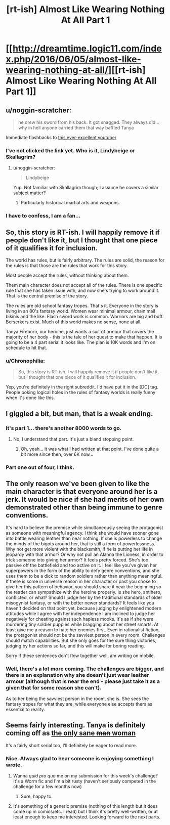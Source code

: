 #+TITLE: [rt-ish] Almost Like Wearing Nothing At All Part 1

* [[http://dreamtime.logic11.com/index.php/2016/06/05/almost-like-wearing-nothing-at-all/][[rt-ish] Almost Like Wearing Nothing At All Part 1]]
:PROPERTIES:
:Author: logic11
:Score: 30
:DateUnix: 1465135135.0
:DateShort: 2016-Jun-05
:END:

** u/noggin-scratcher:
#+begin_quote
  he drew his sword from his back. It got snagged. They always did... why in hell anyone carried them that way baffled Tanya
#+end_quote

Immediate flashbacks to [[https://www.youtube.com/watch?v=IocQ_DZVAU0][this ever-excellent youtuber]]
:PROPERTIES:
:Author: noggin-scratcher
:Score: 12
:DateUnix: 1465140117.0
:DateShort: 2016-Jun-05
:END:

*** I've not clicked the link yet. Who is it, Lindybeige or Skallagrim?
:PROPERTIES:
:Score: 4
:DateUnix: 1465150212.0
:DateShort: 2016-Jun-05
:END:

**** u/noggin-scratcher:
#+begin_quote
  Lindybeige
#+end_quote

Yup. Not familiar with Skallagrim though; I assume he covers a similar subject matter?
:PROPERTIES:
:Author: noggin-scratcher
:Score: 8
:DateUnix: 1465150563.0
:DateShort: 2016-Jun-05
:END:

***** Particularly historical martial arts and weapons.
:PROPERTIES:
:Score: 2
:DateUnix: 1465153424.0
:DateShort: 2016-Jun-05
:END:


*** I have to confess, I am a fan...
:PROPERTIES:
:Author: logic11
:Score: 1
:DateUnix: 1465157651.0
:DateShort: 2016-Jun-06
:END:


** So, this story is RT-ish. I will happily remove it if people don't like it, but I thought that one piece of it qualifies it for inclusion.

The world has rules, but is fairly arbitrary. The rules are solid, the reason for the rules is that those are the rules that work for this story.

Most people accept the rules, without thinking about them.

Them main character does not accept all of the rules. There is one specific rule that she has taken issue with, and now she's trying to work around it. That is the central premise of the story.

The rules are old school fantasy tropes. That's it. Everyone in the story is living in an 80's fantasy world. Women wear minimal armour, chain mail bikinis and the like. Flash sword work is common. Warriors are big and buff. Berserkers exist. Much of this world makes no sense, none at all.

Tanya Fireborn, our heroine, just wants a suit of armour that covers the majority of her body - this is the tale of her quest to make that happen. It is going to be a 4 part serial it looks like. The plan is 10K words and I'm on schedule to hit that.
:PROPERTIES:
:Author: logic11
:Score: 6
:DateUnix: 1465135463.0
:DateShort: 2016-Jun-05
:END:

*** u/Chronophilia:
#+begin_quote
  So, this story is RT-ish. I will happily remove it if people don't like it, but I thought that one piece of it qualifies it for inclusion.
#+end_quote

Yep, you're definitely in the right subreddit. I'd have put it in the [DC] tag. People poking logical holes in the rules of fantasy worlds is really funny when it's done like this.
:PROPERTIES:
:Author: Chronophilia
:Score: 4
:DateUnix: 1465138497.0
:DateShort: 2016-Jun-05
:END:


** I giggled a bit, but man, that is a weak ending.
:PROPERTIES:
:Author: AmeteurOpinions
:Score: 4
:DateUnix: 1465148658.0
:DateShort: 2016-Jun-05
:END:

*** It's part 1... there's another 8000 words to go.
:PROPERTIES:
:Author: logic11
:Score: 2
:DateUnix: 1465155591.0
:DateShort: 2016-Jun-06
:END:

**** No, I understand that part. It's just a bland stopping point.
:PROPERTIES:
:Author: AmeteurOpinions
:Score: 5
:DateUnix: 1465155638.0
:DateShort: 2016-Jun-06
:END:

***** Oh, yeah... it was what I had written at that point. I've done quite a bit more since then, over 6K now...
:PROPERTIES:
:Author: logic11
:Score: 1
:DateUnix: 1465157601.0
:DateShort: 2016-Jun-06
:END:


*** Part one out of four, I think.
:PROPERTIES:
:Score: 1
:DateUnix: 1465150241.0
:DateShort: 2016-Jun-05
:END:


** The only reason we've been given to like the main character is that everyone around her is a jerk. It would be nice if she had merits of her own demonstrated other than being immune to genre conventions.

It's hard to believe the premise while simultaneously seeing the protagonist as someone with meaningful agency. I think she would have sooner gone into battle wearing leather than near nothing. If she is powerless to change the minds of the bigots around her, that is still a form of powerlessness. Why not get more violent with the blacksmith, if he is putting her life in jeopardy with that armor? Or why not pull an Alanna the Lioness, in order to trick someone into giving her armor? It feels pretty forced. She's too passive off the battlefield and too active on it. I feel like you've given her superpowers in the form of the ability to defy genre conventions, and she uses them to be a dick to random soldiers rather than anything meaningful. If there is some in universe reason in her character or past you chose to give her this pattern of behavior, you should share it near the beginning so the reader can sympathize with the heroine properly. Is she hero, antihero, conflicted, or what? Should I judge her by the traditional standards of older misogynist fantasy, or with the better newer standards? It feels like you haven't decided on that point yet, because judging by enlightened modern attitudes while I agree with her independence I am inclined to judge her negatively for cheating against such hapless mooks. It's as if she were murdering tiny soldier puppies while bragging about her street smarts. At least give me a reason to hate her enemies first. Even in rationalist fiction, the protagonist should not be the savviest person in every room. Challenges should match capabilities. But she only goes for the sure thing victories, judging by her actions so far, and this will make for boring reading.

Sorry if these sentences don't flow together well, am writing on mobile.
:PROPERTIES:
:Author: chaosmosis
:Score: 4
:DateUnix: 1465188622.0
:DateShort: 2016-Jun-06
:END:

*** Well, there's a lot more coming. The challenges are bigger, and there is an explanation why she doesn't just wear leather armour (although that is near the end - please just take it as a given that for some reason she can't).

As to her being the savviest person in the room, she is. She sees the fantasy tropes for what they are, while everyone else accepts them as essential to reality.
:PROPERTIES:
:Author: logic11
:Score: 1
:DateUnix: 1465213196.0
:DateShort: 2016-Jun-06
:END:


** Seems fairly interesting. Tanya is definitely coming off as [[http://tvtropes.org/pmwiki/pmwiki.php/Main/OnlySaneMan][the only sane +man+ woman]]

It's a fairly short serial too, I'll definitely be eager to read more.
:PROPERTIES:
:Author: Kishoto
:Score: 1
:DateUnix: 1465188816.0
:DateShort: 2016-Jun-06
:END:

*** Nice. Always glad to hear someone is enjoying something I wrote.
:PROPERTIES:
:Author: logic11
:Score: 1
:DateUnix: 1465251498.0
:DateShort: 2016-Jun-07
:END:

**** Wanna /quid pro quo/ me on my submission for this week's challenge? It's a Worm fic and I'm a bit rusty (haven't seriously competed in the challenge for a few months now)
:PROPERTIES:
:Author: Kishoto
:Score: 1
:DateUnix: 1465256543.0
:DateShort: 2016-Jun-07
:END:

***** Sure, happy to.
:PROPERTIES:
:Author: logic11
:Score: 1
:DateUnix: 1465259685.0
:DateShort: 2016-Jun-07
:END:


**** It's something of a generic premise (nothing of this length but it does come up in comics/etc. I read) but I think it's pretty well-written, or at least enough to keep me interested. Looking forward to the next parts.
:PROPERTIES:
:Author: appropriate-username
:Score: 1
:DateUnix: 1465333426.0
:DateShort: 2016-Jun-08
:END:
